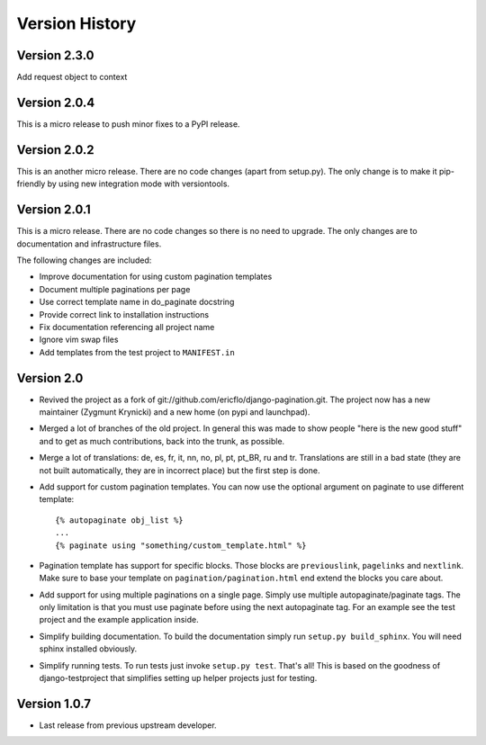 Version History
===============

.. _version_2_3_0:

Version 2.3.0
-------------

Add request object to context

.. _version_2_0_4:

Version 2.0.4
-------------

This is a micro release to push minor fixes to a PyPI release.


.. _version_2_0_2:

Version 2.0.2
-------------

This is an another micro release. There are no code changes (apart from
setup.py). The only change is to make it pip-friendly by using new integration
mode with versiontools.

.. _version_2_0_1:


Version 2.0.1
-------------

This is a micro release. There are no code changes so there is no need to
upgrade. The only changes are to documentation and infrastructure files.

The following changes are included:

* Improve documentation for using custom pagination templates
* Document multiple paginations per page
* Use correct template name in do_paginate docstring
* Provide correct link to installation instructions
* Fix documentation referencing all project name
* Ignore vim swap files
* Add templates from the test project to ``MANIFEST.in``


.. _version_2_0:

Version 2.0
-----------

* Revived the project as a fork of
  git://github.com/ericflo/django-pagination.git. The project now has a new
  maintainer (Zygmunt Krynicki) and a new home (on pypi and launchpad).

* Merged a lot of branches of the old project. In general this was made to show
  people "here is the new good stuff" and to get as much contributions, back
  into the trunk, as possible.

* Merge a lot of translations: de, es, fr, it, nn, no, pl, pt, pt_BR, ru and
  tr. Translations are still in a bad state (they are not built automatically,
  they are in incorrect place) but the first step is done.

* Add support for custom pagination templates. You can now use the optional
  argument on paginate to use different template::

      {% autopaginate obj_list %}
      ...
      {% paginate using "something/custom_template.html" %}

* Pagination template has support for specific blocks. Those blocks are
  ``previouslink``, ``pagelinks`` and ``nextlink``.  Make sure to base your template
  on ``pagination/pagination.html`` end extend the blocks you care about.

* Add support for using multiple paginations on a single page. Simply use
  multiple autopaginate/paginate tags. The only limitation is that you must use
  paginate before using the next autopaginate tag. For an example see the test
  project and the example application inside.

* Simplify building documentation. To build the documentation simply run
  ``setup.py build_sphinx``. You will need sphinx installed obviously.

* Simplify running tests. To run tests just invoke ``setup.py test``. That's all!
  This is based on the goodness of django-testproject that simplifies setting
  up helper projects just for testing.


Version 1.0.7
-------------

* Last release from previous upstream developer.
